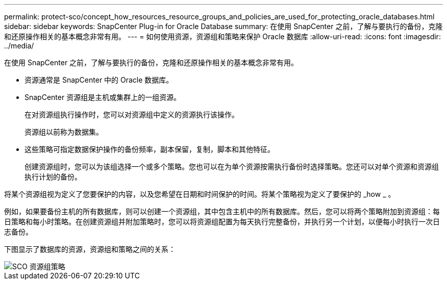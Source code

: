 ---
permalink: protect-sco/concept_how_resources_resource_groups_and_policies_are_used_for_protecting_oracle_databases.html 
sidebar: sidebar 
keywords: SnapCenter Plug-in for Oracle Database 
summary: 在使用 SnapCenter 之前，了解与要执行的备份，克隆和还原操作相关的基本概念非常有用。 
---
= 如何使用资源，资源组和策略来保护 Oracle 数据库
:allow-uri-read: 
:icons: font
:imagesdir: ../media/


[role="lead"]
在使用 SnapCenter 之前，了解与要执行的备份，克隆和还原操作相关的基本概念非常有用。

* 资源通常是 SnapCenter 中的 Oracle 数据库。
* SnapCenter 资源组是主机或集群上的一组资源。
+
在对资源组执行操作时，您可以对资源组中定义的资源执行该操作。

+
资源组以前称为数据集。

* 这些策略可指定数据保护操作的备份频率，副本保留，复制，脚本和其他特征。
+
创建资源组时，您可以为该组选择一个或多个策略。您也可以在为单个资源按需执行备份时选择策略。您还可以对单个资源和资源组执行计划的备份。



将某个资源组视为定义了您要保护的内容，以及您希望在日期和时间保护的时间。将某个策略视为定义了要保护的 _how _ 。

例如，如果要备份主机的所有数据库，则可以创建一个资源组，其中包含主机中的所有数据库。然后，您可以将两个策略附加到资源组：每日策略和每小时策略。在创建资源组并附加策略时，您可以将资源组配置为每天执行完整备份，并执行另一个计划，以便每小时执行一次日志备份。

下图显示了数据库的资源，资源组和策略之间的关系：

image::../media/sco_resourcegroup_policy.gif[SCO 资源组策略]
